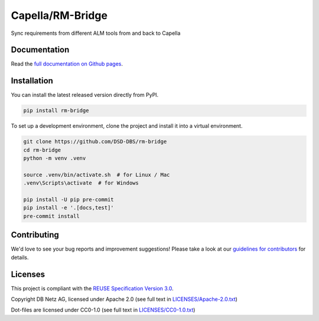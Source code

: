..
   SPDX-FileCopyrightText: Copyright DB Netz AG and the rm-bridge contributors
   SPDX-License-Identifier: Apache-2.0

Capella/RM-Bridge
=================

.. image:: https://github.com/DSD-DBS/rm-bridge/actions/workflows/build-test-publish.yml/badge.svg

.. image:: https://github.com/DSD-DBS/rm-bridge/actions/workflows/lint.yml/badge.svg

Sync requirements from different ALM tools from and back to Capella

Documentation
-------------

Read the `full documentation on Github pages`__.

__ https://dsd-dbs.github.io/rm-bridge

Installation
------------

You can install the latest released version directly from PyPI.

.. code::

    pip install rm-bridge

To set up a development environment, clone the project and install it into a
virtual environment.

.. code::

    git clone https://github.com/DSD-DBS/rm-bridge
    cd rm-bridge
    python -m venv .venv

    source .venv/bin/activate.sh  # for Linux / Mac
    .venv\Scripts\activate  # for Windows

    pip install -U pip pre-commit
    pip install -e '.[docs,test]'
    pre-commit install

Contributing
------------

We'd love to see your bug reports and improvement suggestions! Please take a
look at our `guidelines for contributors <CONTRIBUTING.rst>`__ for details.

Licenses
--------

This project is compliant with the `REUSE Specification Version 3.0`__.

__ https://git.fsfe.org/reuse/docs/src/commit/d173a27231a36e1a2a3af07421f5e557ae0fec46/spec.md

Copyright DB Netz AG, licensed under Apache 2.0 (see full text in `<LICENSES/Apache-2.0.txt>`__)

Dot-files are licensed under CC0-1.0 (see full text in `<LICENSES/CC0-1.0.txt>`__)
